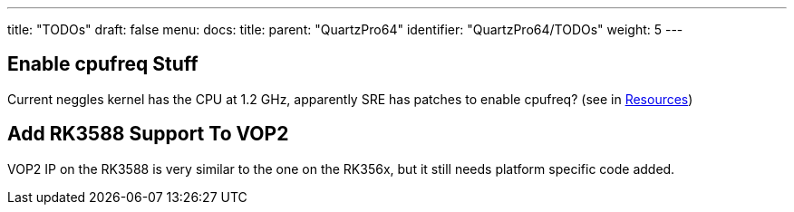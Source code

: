 ---
title: "TODOs"
draft: false
menu:
  docs:
    title:
    parent: "QuartzPro64"
    identifier: "QuartzPro64/TODOs"
    weight: 5
---

== Enable cpufreq Stuff

Current neggles kernel has the CPU at 1.2 GHz, apparently SRE has patches to enable cpufreq? (see in link:/documentation/QuartzPro64/Resources/#kernel[Resources])

== Add RK3588 Support To VOP2

VOP2 IP on the RK3588 is very similar to the one on the RK356x, but it still needs platform specific code added.

